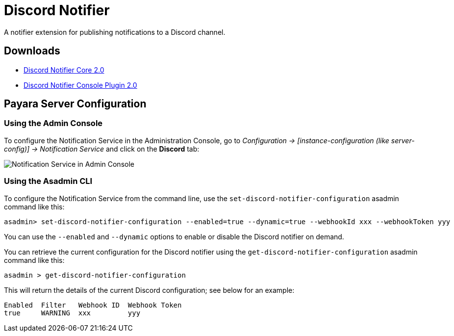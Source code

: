 [[discord-notifier]]
= Discord Notifier

A notifier extension for publishing notifications to a Discord channel.

[[downloads]]
== Downloads

* link:https://nexus.payara.fish/repository/payara-artifacts/fish/payara/extensions/notifiers/discord-notifier-core/2.0/discord-notifier-core-2.0.jar[Discord Notifier Core 2.0]
* link:https://nexus.payara.fish/repository/payara-artifacts/fish/payara/extensions/notifiers/discord-notifier-console-plugin/2.0/discord-notifier-console-plugin-2.0.jar[Discord Notifier Console Plugin 2.0]

[[payara-server-configuration]]
== Payara Server Configuration

[[using-the-admin-console]]
=== Using the Admin Console

To configure the Notification Service in the Administration Console, go to _Configuration -> [instance-configuration (like server-config)] -> Notification Service_ and click on the *Discord* tab:

image:notification-service/discord/discord-admin-console-configuration.png[Notification Service in Admin Console]

[[using-the-asadmin-cli]]
=== Using the Asadmin CLI

To configure the Notification Service from the command line, use the `set-discord-notifier-configuration` asadmin command like this:

[source, shell]
----
asadmin> set-discord-notifier-configuration --enabled=true --dynamic=true --webhookId xxx --webhookToken yyy
----

You can use the `--enabled` and `--dynamic` options to enable or disable the Discord notifier on demand.

You can retrieve the current configuration for the Discord notifier using the `get-discord-notifier-configuration` asadmin command like this:

[source, shell]
----
asadmin > get-discord-notifier-configuration
----

This will return the details of the current Discord configuration; see below for an example:

[source, shell]
----
Enabled  Filter   Webhook ID  Webhook Token
true     WARNING  xxx         yyy
----
